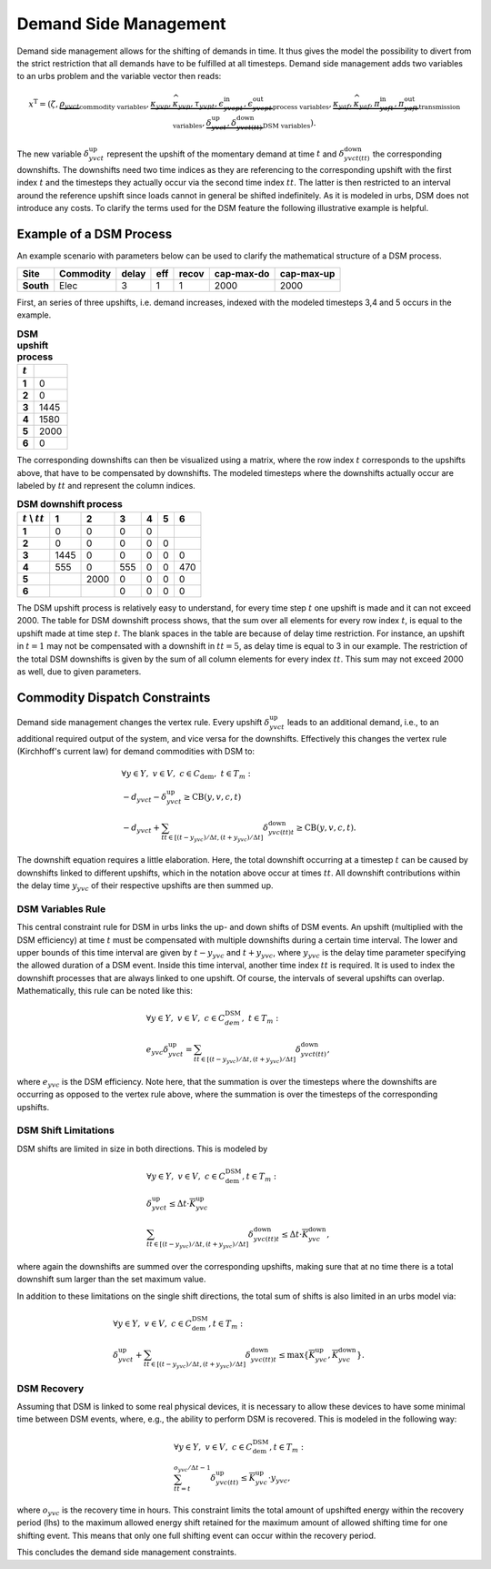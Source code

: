 .. module:: urbs

.. _theory-dsm:

Demand Side Management
======================
Demand side management allows for the shifting of demands in time. It thus
gives the model the possibility to divert from the strict restriction that all
demands have to be fulfilled at all timesteps. Demand side management adds two
variables to an urbs problem and the variable vector then reads:

.. math::

   x^{\text{T}}=(\zeta, \underbrace{\rho_{yvct}}_{\text{commodity variables}},
   \underbrace{\kappa_{yvp}, \widehat{\kappa}_{yvp}, \tau_{yvpt},
   \epsilon^{\text{in}}_{yvcpt},
   \epsilon^{\text{out}}_{yvcpt}}_{\text{process variables}},
   \underbrace{\kappa_{yaf}, \widehat{\kappa}_{yaf}, \pi^{\text{in}}_{yaft},
   \pi^{\text{out}}_{yaft}}_{\text{transmission variables}},\underbrace{
   \delta^{\text{up}}_{yvct}, \delta^{\text{down}}_{yvct(tt)}}_
   {\text{DSM variables}}).

The new variable :math:`\delta^{\text{up}}_{yvct}` represent the upshift of the
momentary demand at time :math:`t` and :math:`\delta^{\text{down}}_{yvct(tt)}`
the corresponding downshifts. The downshifts need two time indices as they are
referencing to the corresponding upshift with the first index :math:`t` and the
timesteps they actually occur via the second time index :math:`tt`. The latter
is then restricted to an interval around the reference upshift since loads
cannot in general be shifted indefinitely. As it is modeled in urbs, DSM does
not introduce any costs. To clarify the terms used for the DSM feature the
following illustrative example is helpful.

Example of a DSM Process
~~~~~~~~~~~~~~~~~~~~~~~~
An example scenario with parameters below can be used to clarify the
mathematical structure of a DSM process.

.. csv-table::
   :header-rows: 1
   :stub-columns: 1

   Site,   Commodity, delay,  eff, recov, cap-max-do, cap-max-up
   South,  Elec,         3,     1,     1,       2000,       2000

First, an series of three upshifts, i.e. demand increases, indexed with the
modeled timesteps 3,4 and 5 occurs in the example. 
   
.. csv-table:: **DSM upshift process**
   :header-rows: 1                                                           
   :stub-columns: 1

   :math:`t`,   
   1, 0
   2, 0
   3, 1445
   4, 1580
   5, 2000
   6, 0

The corresponding downshifts can then be visualized using a matrix, where the
row index :math:`t` corresponds to the upshifts above, that have to be
compensated by downshifts. The modeled timesteps where the downshifts actually
occur are labeled by :math:`tt` and represent the column indices. 
   

.. csv-table:: **DSM downshift process**
   :header-rows: 1                                                           
   :stub-columns: 1
   
   :math:`t` \\ :math:`tt`,   1,    2,    3,    4,    5,    6
   1,                         0,    0,    0,    0,     ,        
   2,                         0,    0,    0,    0,    0,        
   3,                      1445,    0,    0,    0,    0,    0   
   4,                       555,    0,  555,    0,    0,  470   
   5,                          , 2000,    0,    0,    0,    0
   6,                          ,     ,    0,    0,    0,    0
   
The DSM upshift process is relatively easy to understand, for every time step
:math:`t` one upshift is made and it can not exceed 2000. The table for DSM
downshift process shows, that the sum over all elements for every row index
:math:`t`, is equal to the upshift made at time step :math:`t`. The blank
spaces in the table are because of delay time restriction. For instance, an
upshift in :math:`t = 1` may not be compensated with a downshift in
:math:`tt = 5`, as delay time is equal to 3 in our example. The restriction of
the total DSM downshifts is given by the sum of all column elements for every
index :math:`tt`. This sum may not exceed 2000 as well, due to given
parameters.  

Commodity Dispatch Constraints
~~~~~~~~~~~~~~~~~~~~~~~~~~~~~~
Demand side management changes the vertex rule. Every upshift
:math:`\delta^{\text{up}}_{yvct}` leads to an additional demand, i.e., to an
additional required output of the system, and vice versa for the downshifts. 
Effectively this changes the vertex rule (Kirchhoff's current law) for demand
commodities with DSM to:

.. math::
   &\forall y\in Y,~v\in V,~c \in C_{\text{dem}},~ t \in T_m:\\\\
   &-d_{yvct}-\delta^{\text{up}}_{yvct} \geq \text{CB}(y,v,c,t)\\
   &-d_{yvct}+\sum_{tt\in [(t - y_{yvc})/\Delta t,(t + y_{yvc})/\Delta t]}
   \delta^{\text{down}}_{yvc(tt)t} \geq \text{CB}(y,v,c,t).

The downshift equation requires a little elaboration. Here, the total downshift
occurring at a timestep :math:`t` can be caused by downshifts linked to
different upshifts, which in the notation above occur at times :math:`tt`. All
downshift contributions within the delay time :math:`y_{yvc}` of their
respective upshifts are then summed up.   

DSM Variables Rule
------------------
This central constraint rule for DSM in urbs links the up- and down shifts of
DSM events. An upshift (multiplied with the DSM efficiency) at time :math:`t`
must be compensated with multiple downshifts during a certain time interval.
The lower and upper bounds of this time interval are given by
:math:`t - y_{yvc}` and :math:`t + y_{yvc}`, where :math:`y_{yvc}` is the delay
time parameter specifying the allowed duration of a DSM event. Inside this time
interval, another time index :math:`tt` is required. It is used to index the
downshift processes that are always linked to one upshift. Of course, the
intervals of several upshifts can overlap. Mathematically, this rule can be
noted like this:

.. math::
   &\forall y\in Y,~v\in V,~c\in C^{\text{DSM}}_{dem},~t\in T_m:\\\\
   &e_{yvc}\delta^{\text{up}}_{yvct}=\sum_{tt\in [(t - y_{yvc})/\Delta t,(t + y_{yvc})/\Delta t]}
   \delta^{\text{down}}_{yvct(tt)},

where :math:`e_{yvc}` is the DSM efficiency. Note here, that the summation is
over the timesteps where the downshifts are occurring as opposed to the vertex
rule above, where the summation is over the timesteps of the corresponding
upshifts.

DSM Shift Limitations
---------------------
DSM shifts are limited in size in both directions. This is modeled by

.. math::
   &\forall y\in Y,~v\in V,~c\in C^{\text{DSM}}_{\text{dem}}, t\in T_m:\\\\
   &\delta^{\text{up}}_{yvct}\leq \Delta t \cdot \overline{K}^{\text{up}}_{yvc}\\\\
   &\sum_{tt\in [(t - y_{yvc})/\Delta t,(t + y_{yvc})/\Delta t]}\delta^{\text{down}}_{yvc(tt)t}\leq
   \Delta t \cdot \overline{K}^{\text{down}}_{yvc},

where again the downshifts are summed over the corresponding upshifts, making
sure that at no time there is a total downshift sum larger than the set maximum
value.

In addition to these limitations on the single shift directions, the total sum
of shifts is also limited in an urbs model via:

.. math::
   &\forall y\in Y,~v\in V,~c\in C^{\text{DSM}}_{\text{dem}}, t\in T_m:\\\\
   &\delta^{\text{up}}_{yvct}+
   \sum_{tt\in [(t - y_{yvc})/\Delta t,(t + y_{yvc})/\Delta t]}\delta^{\text{down}}_{yvc(tt)t} \leq
   \text{max}
   \{\overline{K}^{\text{up}}_{yvc},\overline{K}^{\text{down}}_{yvc}\}.

DSM Recovery
------------
Assuming that DSM is linked to some real physical devices, it is necessary to
allow these devices to have some minimal time between DSM events, where, e.g.,
the ability to perform DSM is recovered. This is modeled in the following way:

.. math::
   &\forall y\in Y,~v\in V,~c\in C^{\text{DSM}}_{\text{dem}}, t\in T_m:\\\\
   & \sum_{tt=t}^{o_{yvc}/\Delta t-1}\delta^{\text{up}}_{yvc(tt)}\leq
   \overline{K}^{\text{up}}_{yvc}\cdot y_{yvc},

where :math:`o_{yvc}` is the recovery time in hours. This constraint limits the
total amount of upshifted energy within the recovery period (lhs) to the
maximum allowed energy shift retained for the maximum amount of allowed
shifting time for one shifting event. This means that only one full shifting
event can occur within the recovery period.

This concludes the demand side management constraints.